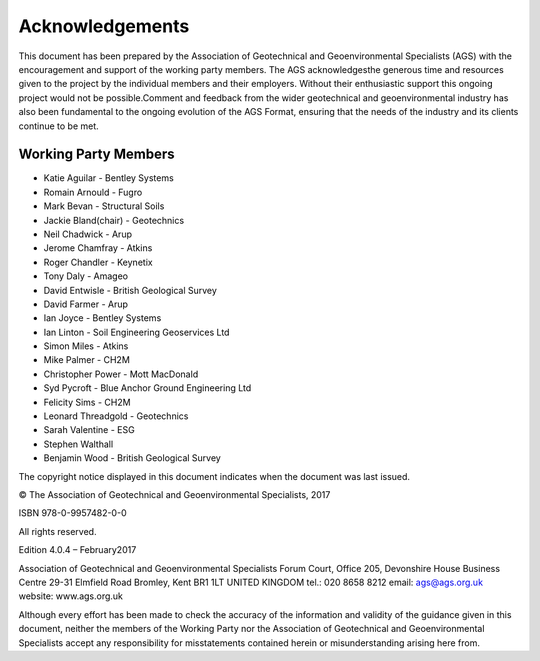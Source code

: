 Acknowledgements
========

This document has been prepared by the Association of Geotechnical and Geoenvironmental Specialists (AGS) with the encouragement and support of the working party members.  The AGS acknowledgesthe generous time and  resources  given  to  the  project  by  the  individual  members  and  their  employers.    Without  their  enthusiastic support this ongoing project would not be possible.Comment and feedback from the wider geotechnical and geoenvironmental industry has also been fundamental to the ongoing evolution of the AGS Format, ensuring that the needs of the industry and its clients continue to be met.

Working Party Members
######################

- Katie Aguilar - Bentley Systems
- Romain Arnould - Fugro 
- Mark Bevan - Structural Soils
- Jackie Bland(chair) - Geotechnics 
- Neil Chadwick - Arup
- Jerome Chamfray - Atkins
- Roger Chandler - Keynetix
- Tony Daly - Amageo
- David Entwisle - British Geological Survey
- David Farmer - Arup
- Ian Joyce - Bentley Systems
- Ian Linton - Soil Engineering Geoservices Ltd
- Simon Miles - Atkins
- Mike Palmer - CH2M
- Christopher Power - Mott MacDonald
- Syd Pycroft - Blue Anchor Ground Engineering Ltd
- Felicity Sims - CH2M
- Leonard Threadgold - Geotechnics
- Sarah Valentine - ESG
- Stephen Walthall
- Benjamin Wood - British Geological Survey

The copyright notice displayed in this document indicates when the document was last issued.

© The Association of Geotechnical and Geoenvironmental Specialists, 2017

ISBN 978-0-9957482-0-0

All rights reserved.

Edition 4.0.4 – February2017 

Association of Geotechnical and Geoenvironmental Specialists
Forum Court, Office 205, Devonshire House Business Centre
29-31 Elmfield Road
Bromley, Kent
BR1 1LT
UNITED KINGDOM
tel.: 020 8658 8212
email: ags@ags.org.uk
website: www.ags.org.uk

Although every effort has been made to check the accuracy of the information and validity of the guidance given in  this  document,  neither  the  members  of  the  Working  Party  nor  the  Association  of  Geotechnical  and Geoenvironmental Specialists accept any responsibility for misstatements contained herein or misunderstanding arising here from.
